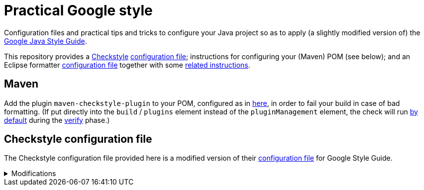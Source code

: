 = Practical Google style

// TODO follow https://github.com/google/google-java-format/issues/646 and https://github.com/google/google-java-format/issues/647 and decide to adopt or document.

Configuration files and practical tips and tricks to configure your Java project so as to apply (a slightly modified version of) the https://google.github.io/styleguide/javaguide.html[Google Java Style Guide].

This repository provides a https://checkstyle.org/[Checkstyle] https://github.com/oliviercailloux/Practical-Google-style/blob/master/Relaxed%20google%20checks.xml[configuration file]; instructions for configuring your (Maven) POM (see below); and an Eclipse formatter https://github.com/oliviercailloux/Practical-Google-style/blob/master/eclipse-java-google-style%20patched.xml[configuration file] together with some https://github.com/oliviercailloux/Practical-Google-style/blob/master/Eclipse.adoc[related instructions].

== Maven
Add the plugin `maven-checkstyle-plugin` to your POM, configured as in https://github.com/oliviercailloux/pom/blob/master/pom.xml#L38-L60[here], in order to fail your build in case of bad formatting. (If put directly into the `build` / `plugins` element instead of the `pluginManagement` element, the check will run https://maven.apache.org/plugins/maven-checkstyle-plugin/usage.html[by default] during the https://maven.apache.org/guides/introduction/introduction-to-the-lifecycle.html#Lifecycle_Reference[verify] phase.)

== Checkstyle configuration file
The Checkstyle configuration file provided here is a modified version of their https://github.com/oliviercailloux/Practical-Google-style/blob/original-config/google_checks.xml[configuration file] for Google Style Guide.

.Modifications
[%collapsible]
====
I initially imported the Checkstyle  (from the Checkstyle https://github.com/checkstyle/checkstyle/blob/33fd070957c8a5585479f84a5cb9b35598de8c64/src/main/resources/google_checks.xml[resources]), then https://github.com/oliviercailloux/Practical-Google-style/compare/original-config..master#diff-3ec4477dcb9822e385df285c83b0e83b6d204b89447437359ae2a364f842396a[modified] the file manually. 

* https://checkstyle.org/config_misc.html#Indentation[`braceAdjustment`] disabled because https://github.com/checkstyle/checkstyle/issues/9326[also applies] to braces at the start of a line and after an end of statement, which I do not want.
* Put the global severity level at the Checkstyle default (`error`, instead of `warning` which was explicitly set in the original google checks configuration file), because I consider that the build should fail in case of style error.
** I have however set most of the Javadoc related modules to `warning` severity. The Google Style Guide https://google.github.io/styleguide/javaguide.html#s7.3-javadoc-where-required[requires those checks], but I do not want those to break my build: while developing, I do not insist on having complete and nicely formatted Javadoc, which can be a loss of time when we are still unsure about the definitive form of an API. However, these warnings are relevant when aiming at publishing an API.
* Essentially disabled `https://checkstyle.org/config_javadoc.html#SummaryJavadoc[SummaryJavadoc]`. I kept “forbiddenSummaryFragments” but rendered the summary existence check ineffective with a trick by considering “space” as an end-of-sentence period. As configured originally, this does not correctly implement Google’s requirements, which https://google.github.io/styleguide/javaguide.html#s7.3.4-javadoc-non-required[requests] the summary sentence only for public types. I replaced this with `https://checkstyle.org/config_javadoc.html#JavadocStyle[JavadocStyle]`, which allows for scope configuration and also checks that Javadoc effectively is there.
* Allowed underscores in package names, in violation of the https://checkstyle.sourceforge.io/styleguides/google-java-style-20180523/javaguide.html#s5.2.1-package-names[Google Java Style Guide], thus bringing the pattern closer to the https://checkstyle.sourceforge.io/config_naming.html#PackageName[default one]. Mandating single words makes no sense to me: it prevents applying a https://github.com/oliviercailloux/java-course/blob/master/Best%20practices/Maven.adoc#naming-conventions[systematic strategy] to relate unique package names to Maven (unique) groupIds and artifactIds; and it reduces readability.

I renamed the file to distinguish it from the original style.
====

